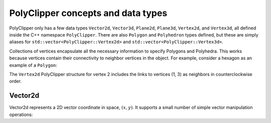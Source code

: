 ########################################
PolyClipper concepts and data types
########################################

PolyClipper only has a few data types ``Vector2d``, ``Vector3d``, ``Plane2d``, ``Plane3d``, ``Vertex2d``, and ``Vertex3d``, all defined inside the C++ namespace ``PolyClipper``.  There are also ``Polygon`` and ``Polyhedron`` types defined, but these are simply aliases for ``std::vector<PolyClipper::Vertex2d>`` and ``std::vector<PolyClipper::Vertex3d>``.

Collections of vertices encapsulate all the necessary information to specify Polygons and Polyhedra.  This works because vertices contain their connectivity to neighbor vertices in the object.  For example, consider a hexagon as an example of a ``Polygon``:

.. image:: Vertex2d.*
   :width: 200
   :alt: You should see a labeled polygon here

The ``Vertex2d`` PolyClipper structure for vertex 2 includes the links to vertices (1, 3) as neighbors in counterclockwise order.

----------
Vector2d
----------

Vector2d represents a 2D vector coordinate in space, :math:`(x,y)`.  It supports a small number of simple vector manipulation operations:

..
   .. module:: PolyClipper
   .. autoclass:: Vector2d
      :members:
